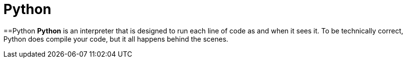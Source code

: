 = Python
:navtitle: Python
:description: 
:page-toclevels: 7

==Python
**Python** is an interpreter that is designed to run each line of code as and when it sees it. 
To be technically correct, Python does compile your code, but it all happens behind the scenes.